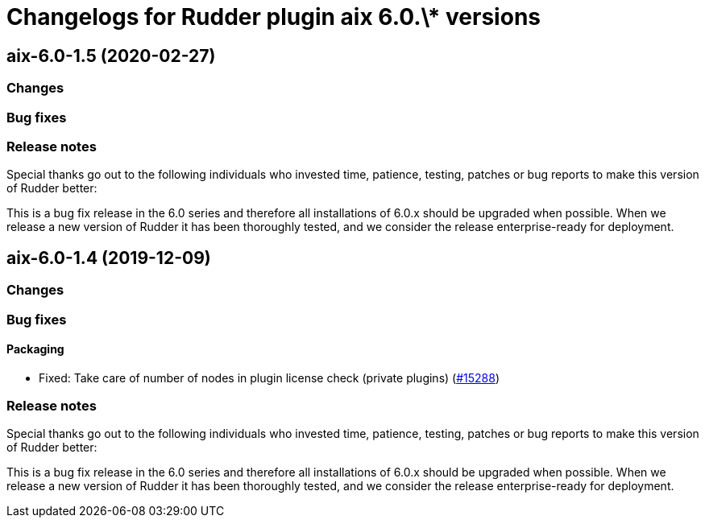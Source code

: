 = Changelogs for Rudder plugin aix 6.0.\* versions

== aix-6.0-1.5 (2020-02-27)

=== Changes

=== Bug fixes

=== Release notes

Special thanks go out to the following individuals who invested time, patience, testing, patches or bug reports to make this version of Rudder better:


This is a bug fix release in the 6.0 series and therefore all installations of 6.0.x should be upgraded when possible. When we release a new version of Rudder it has been thoroughly tested, and we consider the release enterprise-ready for deployment.

== aix-6.0-1.4 (2019-12-09)

=== Changes

=== Bug fixes

==== Packaging

* Fixed:  Take care of number of nodes in plugin license check (private plugins)
    (https://issues.rudder.io/issues/15288[#15288])

=== Release notes

Special thanks go out to the following individuals who invested time, patience, testing, patches or bug reports to make this version of Rudder better:


This is a bug fix release in the 6.0 series and therefore all installations of 6.0.x should be upgraded when possible. When we release a new version of Rudder it has been thoroughly tested, and we consider the release enterprise-ready for deployment.

